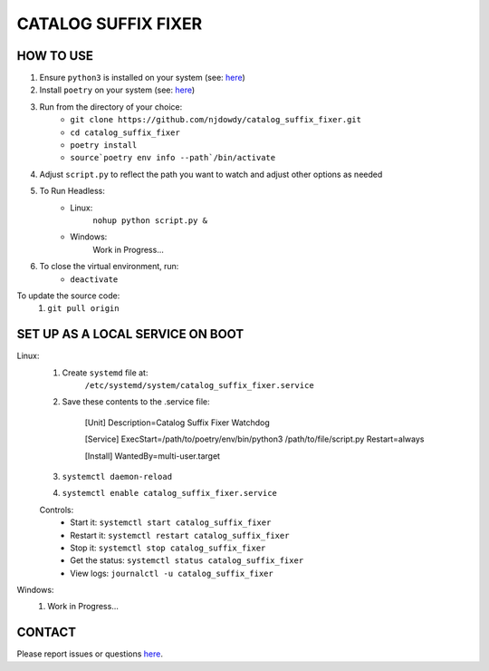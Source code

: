 =================
CATALOG SUFFIX FIXER
=================

HOW TO USE
^^^^^^^^^^
#. Ensure ``python3`` is installed on your system (see: `here <https://www.python.org/downloads/>`_)
#. Install ``poetry`` on your system (see: `here <https://python-poetry.org/docs/#installation>`_)
#. Run from the directory of your choice:
    - ``git clone https://github.com/njdowdy/catalog_suffix_fixer.git``
    - ``cd catalog_suffix_fixer``
    - ``poetry install``
    - ``source`poetry env info --path`/bin/activate``
#. Adjust ``script.py`` to reflect the path you want to watch and adjust other options as needed
#. To Run Headless:
    - Linux:
        ``nohup python script.py &``
    - Windows:
        Work in Progress...
#. To close the  virtual environment, run:
    - ``deactivate``

To update the source code:
    #. ``git pull origin``

SET UP AS A LOCAL SERVICE ON BOOT
^^^^^^^^^^
Linux:
    #. Create ``systemd`` file at:
        ``/etc/systemd/system/catalog_suffix_fixer.service``
    #. Save these contents to the .service file:

        [Unit]
        Description=Catalog Suffix Fixer Watchdog

        [Service]
        ExecStart=/path/to/poetry/env/bin/python3 /path/to/file/script.py
        Restart=always

        [Install]
        WantedBy=multi-user.target
    #. ``systemctl daemon-reload``
    #. ``systemctl enable catalog_suffix_fixer.service``

    Controls:
        * Start it: ``systemctl start catalog_suffix_fixer``
        * Restart it: ``systemctl restart catalog_suffix_fixer``
        * Stop it: ``systemctl stop catalog_suffix_fixer``
        * Get the status: ``systemctl status catalog_suffix_fixer``
        * View logs: ``journalctl -u catalog_suffix_fixer``

Windows:
    #. Work in Progress...

CONTACT
^^^^^^^^^^
Please report issues or questions `here <https://github.com/njdowdy/catalog_suffix_fixer/issues>`_.
